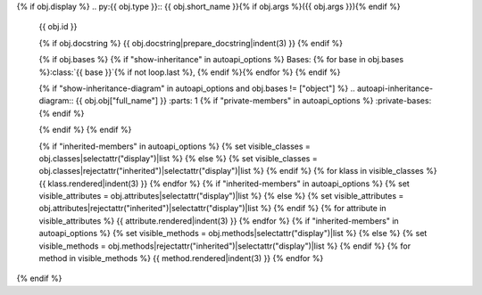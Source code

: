 {% if obj.display %}
.. py:{{ obj.type }}:: {{ obj.short_name }}{% if obj.args %}({{ obj.args }}){% endif %}


   .. rst-class:: full-class-path
   {{ obj.id }}

   {% if obj.docstring %}
   {{ obj.docstring|prepare_docstring|indent(3) }}
   {% endif %}

   {% if obj.bases %}
   {% if "show-inheritance" in autoapi_options %}
   Bases: {% for base in obj.bases %}:class:`{{ base }}`{% if not loop.last %}, {% endif %}{% endfor %}
   {% endif %}


   {% if "show-inheritance-diagram" in autoapi_options and obj.bases != ["object"] %}
   .. autoapi-inheritance-diagram:: {{ obj.obj["full_name"] }}
   :parts: 1
   {% if "private-members" in autoapi_options %}
   :private-bases:
   {% endif %}

   {% endif %}
   {% endif %}

   {% if "inherited-members" in autoapi_options %}
   {% set visible_classes = obj.classes|selectattr("display")|list %}
   {% else %}
   {% set visible_classes = obj.classes|rejectattr("inherited")|selectattr("display")|list %}
   {% endif %}
   {% for klass in visible_classes %}
   {{ klass.rendered|indent(3) }}
   {% endfor %}
   {% if "inherited-members" in autoapi_options %}
   {% set visible_attributes = obj.attributes|selectattr("display")|list %}
   {% else %}
   {% set visible_attributes = obj.attributes|rejectattr("inherited")|selectattr("display")|list %}
   {% endif %}
   {% for attribute in visible_attributes %}
   {{ attribute.rendered|indent(3) }}
   {% endfor %}
   {% if "inherited-members" in autoapi_options %}
   {% set visible_methods = obj.methods|selectattr("display")|list %}
   {% else %}
   {% set visible_methods = obj.methods|rejectattr("inherited")|selectattr("display")|list %}
   {% endif %}
   {% for method in visible_methods %}
   {{ method.rendered|indent(3) }}
   {% endfor %}
{% endif %}
